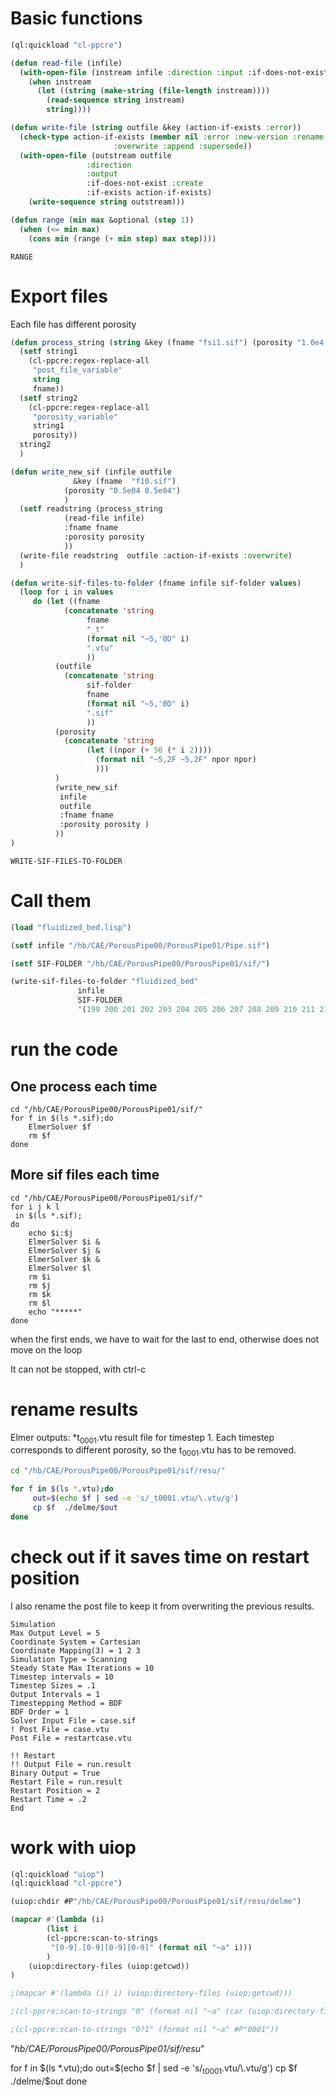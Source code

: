


* Basic functions

#+name: basic_functions
#+begin_src lisp :tangle fluidized_bed.lisp
(ql:quickload "cl-ppcre")

(defun read-file (infile)
  (with-open-file (instream infile :direction :input :if-does-not-exist nil)
    (when instream 
      (let ((string (make-string (file-length instream))))
        (read-sequence string instream)
        string))))

(defun write-file (string outfile &key (action-if-exists :error))
  (check-type action-if-exists (member nil :error :new-version :rename :rename-and-delete 
					   :overwrite :append :supersede))
  (with-open-file (outstream outfile
			     :direction
			     :output
			     :if-does-not-exist :create
			     :if-exists action-if-exists)
    (write-sequence string outstream)))

(defun range (min max &optional (step 1))
  (when (<= min max)
    (cons min (range (+ min step) max step))))
#+end_src

#+RESULTS: basic_functions
: RANGE


* Export files


Each file has different porosity


#+name: write_new_sif
#+begin_src lisp  :tangle fluidized_bed.lisp
(defun process_string (string &key (fname "fsi1.sif") (porosity "1.0e4 1.0e4"))
  (setf string1
	(cl-ppcre:regex-replace-all
	 "post_file_variable"
	 string
	 fname))
  (setf string2
	(cl-ppcre:regex-replace-all
	 "porosity_variable"
	 string1
	 porosity))
  string2
  )

(defun write_new_sif (infile outfile
		      &key (fname  "f10.sif")
			(porosity "0.5e04 0.5e04")
			)
  (setf readstring (process_string
		    (read-file infile)
		    :fname fname
		    :porosity porosity
		    ))
  (write-file readstring  outfile :action-if-exists :overwrite)
  )

(defun write-sif-files-to-folder (fname infile sif-folder values)
  (loop for i in values
	 do (let ((fname
		    (concatenate 'string
				 fname
				 "_t"
				 (format nil "~5,'0D" i)
				 ".vtu"
				 ))
		  (outfile
		    (concatenate 'string
				 sif-folder
				 fname
				 (format nil "~5,'0D" i)
				 ".sif"
				 ))
		  (porosity
		    (concatenate 'string
				 (let ((npor (+ 50 (* i 2))))
				   (format nil "~5,2F ~5,2F" npor npor)
				   )))
		  )
	      (write_new_sif
	       infile
	       outfile
	       :fname fname
	       :porosity porosity )
	      ))
)

#+end_src

#+RESULTS: write_new_sif
: WRITE-SIF-FILES-TO-FOLDER


* Call them

#+name call_them
#+begin_src lisp  
(load "fluidized_bed.lisp")

(setf infile "/hb/CAE/PorousPipe00/PorousPipe01/Pipe.sif")

(setf SIF-FOLDER "/hb/CAE/PorousPipe00/PorousPipe01/sif/")

(write-sif-files-to-folder "fluidized_bed"
			   infile
			   SIF-FOLDER
			   '(199 200 201 202 203 204 205 206 207 208 209 210 211 212 213 214 215 216 217 218 219 220))

#+end_src

#+RESULTS:
: NIL


* run the code


** One process each time

#+name: one-sif-file
#+begin_src shell :async :tangle /hb/CAE/PorousPipe00/PorousPipe01/sif/run-sif-files1.sh
cd "/hb/CAE/PorousPipe00/PorousPipe01/sif/"
for f in $(ls *.sif);do
    ElmerSolver $f 
    rm $f
done
#+end_src


** More sif files each time

#+name: two-sif-files 
#+begin_src shell :shebang #!/bin/zsh :async :tangle /hb/CAE/PorousPipe00/PorousPipe01/sif/run-sif-files2.sh
cd "/hb/CAE/PorousPipe00/PorousPipe01/sif/"
for i j k l
 in $(ls *.sif);
do
    echo $i:$j
    ElmerSolver $i &
    ElmerSolver $j &
    ElmerSolver $k &
    ElmerSolver $l  
    rm $i 
    rm $j
    rm $k
    rm $l
    echo "*****"
done
#+end_src

when the first ends, we have to wait for the last to end, otherwise does not move on the loop

It can not be stopped, with ctrl-c

#+RESULTS:


* rename results

Elmer outputs: *t_0001.vtu result file for timestep 1.
Each timestep corresponds to different porosity, so the t_0001.vtu has to be removed.


#+begin_src sh :async :shebang #!/bin/bash  :tangle /hb/CAE/PorousPipe00/PorousPipe01/sif/change-names.sh
cd "/hb/CAE/PorousPipe00/PorousPipe01/sif/resu/"

for f in $(ls *.vtu);do
	 out=$(echo $f | sed -e 's/_t0001.vtu/\.vtu/g')
	 cp $f  ./delme/$out
done
#+end_src



* check out if it saves time on restart position


 I also rename the post file to keep it from overwriting the previous results.

 #+begin_example
Simulation
Max Output Level = 5
Coordinate System = Cartesian
Coordinate Mapping(3) = 1 2 3
Simulation Type = Scanning
Steady State Max Iterations = 10
Timestep intervals = 10
Timestep Sizes = .1
Output Intervals = 1
Timestepping Method = BDF
BDF Order = 1
Solver Input File = case.sif
! Post File = case.vtu
Post File = restartcase.vtu

!! Restart
!! Output File = run.result
Binary Output = True
Restart File = run.result
Restart Position = 2
Restart Time = .2
End
#+end_example


* work with uiop

#+begin_src lisp
(ql:quickload "uiop")
(ql:quickload "cl-ppcre")

(uiop:chdir #P"/hb/CAE/PorousPipe00/PorousPipe01/sif/resu/delme")

(mapcar #'(lambda (i)
	    (list i
	    (cl-ppcre:scan-to-strings
	     "[0-9].[0-9][0-9][0-9]" (format nil "~a" i)))
	    )
	(uiop:directory-files (uiop:getcwd))
)

;(mapcar #'(lambda (i) i) (uiop:directory-files (uiop:getcwd)))

;(cl-ppcre:scan-to-strings "0" (format nil "~a" (car (uiop:directory-files (uiop:getcwd)))))

;(cl-ppcre:scan-to-strings "0?1" (format nil "~a" #P"0001"))

#+end_src

#+RESULTS:
#+begin_example
((#P"/hb/CAE/PorousPipe00/PorousPipe01/sif/resu/delme/fluidized_bed_t00000.vtu"
  "00000")
 (#P"/hb/CAE/PorousPipe00/PorousPipe01/sif/resu/delme/fluidized_bed_t00001.vtu"
  "00001")
 (#P"/hb/CAE/PorousPipe00/PorousPipe01/sif/resu/delme/fluidized_bed_t00004.vtu"
  "00004")
 (#P"/hb/CAE/PorousPipe00/PorousPipe01/sif/resu/delme/fluidized_bed_t00005.vtu"
  "00005")
 (#P"/hb/CAE/PorousPipe00/PorousPipe01/sif/resu/delme/fluidized_bed_t00006.vtu"
  "00006")
 (#P"/hb/CAE/PorousPipe00/PorousPipe01/sif/resu/delme/fluidized_bed_t00007.vtu"
  "00007")
 (#P"/hb/CAE/PorousPipe00/PorousPipe01/sif/resu/delme/fluidized_bed_t00008.vtu"
  "00008")
 (#P"/hb/CAE/PorousPipe00/PorousPipe01/sif/resu/delme/fluidized_bed_t00009.vtu"
  "00009")
 (#P"/hb/CAE/PorousPipe00/PorousPipe01/sif/resu/delme/fluidized_bed_t00010.vtu"
  "00010")
 (#P"/hb/CAE/PorousPipe00/PorousPipe01/sif/resu/delme/fluidized_bed_t00011.vtu"
  "00011")
 (#P"/hb/CAE/PorousPipe00/PorousPipe01/sif/resu/delme/fluidized_bed_t00012.vtu"
  "00012")
 (#P"/hb/CAE/PorousPipe00/PorousPipe01/sif/resu/delme/fluidized_bed_t00013.vtu"
  "00013")
 (#P"/hb/CAE/PorousPipe00/PorousPipe01/sif/resu/delme/fluidized_bed_t00014.vtu"
  "00014")
 (#P"/hb/CAE/PorousPipe00/PorousPipe01/sif/resu/delme/fluidized_bed_t00015.vtu"
  "00015")
 (#P"/hb/CAE/PorousPipe00/PorousPipe01/sif/resu/delme/fluidized_bed_t00016.vtu"
  "00016")
 (#P"/hb/CAE/PorousPipe00/PorousPipe01/sif/resu/delme/fluidized_bed_t00017.vtu"
  "00017")
 (#P"/hb/CAE/PorousPipe00/PorousPipe01/sif/resu/delme/fluidized_bed_t00018.vtu"
  "00018")
 (#P"/hb/CAE/PorousPipe00/PorousPipe01/sif/resu/delme/fluidized_bed_t00019.vtu"
  "00019")
 (#P"/hb/CAE/PorousPipe00/PorousPipe01/sif/resu/delme/fluidized_bed_t00020.vtu"
  "00020")
 (#P"/hb/CAE/PorousPipe00/PorousPipe01/sif/resu/delme/fluidized_bed_t00021.vtu"
  "00021")
 (#P"/hb/CAE/PorousPipe00/PorousPipe01/sif/resu/delme/fluidized_bed_t00022.vtu"
  "00022")
 (#P"/hb/CAE/PorousPipe00/PorousPipe01/sif/resu/delme/fluidized_bed_t00026.vtu"
  "00026")
 (#P"/hb/CAE/PorousPipe00/PorousPipe01/sif/resu/delme/fluidized_bed_t00027.vtu"
  "00027")
 (#P"/hb/CAE/PorousPipe00/PorousPipe01/sif/resu/delme/fluidized_bed_t00028.vtu"
  "00028")
 (#P"/hb/CAE/PorousPipe00/PorousPipe01/sif/resu/delme/fluidized_bed_t00029.vtu"
  "00029")
 (#P"/hb/CAE/PorousPipe00/PorousPipe01/sif/resu/delme/fluidized_bed_t00030.vtu"
  "00030")
 (#P"/hb/CAE/PorousPipe00/PorousPipe01/sif/resu/delme/fluidized_bed_t00041.vtu"
  "00041")
 (#P"/hb/CAE/PorousPipe00/PorousPipe01/sif/resu/delme/fluidized_bed_t00042.vtu"
  "00042")
 (#P"/hb/CAE/PorousPipe00/PorousPipe01/sif/resu/delme/fluidized_bed_t00043.vtu"
  "00043")
 (#P"/hb/CAE/PorousPipe00/PorousPipe01/sif/resu/delme/fluidized_bed_t00044.vtu"
  "00044")
 (#P"/hb/CAE/PorousPipe00/PorousPipe01/sif/resu/delme/fluidized_bed_t00045.vtu"
  "00045")
 (#P"/hb/CAE/PorousPipe00/PorousPipe01/sif/resu/delme/fluidized_bed_t00046.vtu"
  "00046")
 (#P"/hb/CAE/PorousPipe00/PorousPipe01/sif/resu/delme/fluidized_bed_t00047.vtu"
  "00047")
 (#P"/hb/CAE/PorousPipe00/PorousPipe01/sif/resu/delme/fluidized_bed_t00048.vtu"
  "00048")
 (#P"/hb/CAE/PorousPipe00/PorousPipe01/sif/resu/delme/fluidized_bed_t00049.vtu"
  "00049")
 (#P"/hb/CAE/PorousPipe00/PorousPipe01/sif/resu/delme/fluidized_bed_t00050.vtu"
  "00050")
 (#P"/hb/CAE/PorousPipe00/PorousPipe01/sif/resu/delme/fluidized_bed_t00051.vtu"
  "00051")
 (#P"/hb/CAE/PorousPipe00/PorousPipe01/sif/resu/delme/fluidized_bed_t00052.vtu"
  "00052")
 (#P"/hb/CAE/PorousPipe00/PorousPipe01/sif/resu/delme/fluidized_bed_t00053.vtu"
  "00053")
 (#P"/hb/CAE/PorousPipe00/PorousPipe01/sif/resu/delme/fluidized_bed_t00054.vtu"
  "00054")
 (#P"/hb/CAE/PorousPipe00/PorousPipe01/sif/resu/delme/fluidized_bed_t00055.vtu"
  "00055")
 (#P"/hb/CAE/PorousPipe00/PorousPipe01/sif/resu/delme/fluidized_bed_t00056.vtu"
  "00056")
 (#P"/hb/CAE/PorousPipe00/PorousPipe01/sif/resu/delme/fluidized_bed_t00057.vtu"
  "00057")
 (#P"/hb/CAE/PorousPipe00/PorousPipe01/sif/resu/delme/fluidized_bed_t00058.vtu"
  "00058")
 (#P"/hb/CAE/PorousPipe00/PorousPipe01/sif/resu/delme/fluidized_bed_t00059.vtu"
  "00059")
 (#P"/hb/CAE/PorousPipe00/PorousPipe01/sif/resu/delme/fluidized_bed_t00060.vtu"
  "00060")
 (#P"/hb/CAE/PorousPipe00/PorousPipe01/sif/resu/delme/fluidized_bed_t00061.vtu"
  "00061")
 (#P"/hb/CAE/PorousPipe00/PorousPipe01/sif/resu/delme/fluidized_bed_t00062.vtu"
  "00062")
 (#P"/hb/CAE/PorousPipe00/PorousPipe01/sif/resu/delme/fluidized_bed_t00063.vtu"
  "00063")
 (#P"/hb/CAE/PorousPipe00/PorousPipe01/sif/resu/delme/fluidized_bed_t00064.vtu"
  "00064")
 (#P"/hb/CAE/PorousPipe00/PorousPipe01/sif/resu/delme/fluidized_bed_t00065.vtu"
  "00065")
 (#P"/hb/CAE/PorousPipe00/PorousPipe01/sif/resu/delme/fluidized_bed_t00066.vtu"
  "00066")
 (#P"/hb/CAE/PorousPipe00/PorousPipe01/sif/resu/delme/fluidized_bed_t00067.vtu"
  "00067")
 (#P"/hb/CAE/PorousPipe00/PorousPipe01/sif/resu/delme/fluidized_bed_t00068.vtu"
  "00068")
 (#P"/hb/CAE/PorousPipe00/PorousPipe01/sif/resu/delme/fluidized_bed_t00069.vtu"
  "00069")
 (#P"/hb/CAE/PorousPipe00/PorousPipe01/sif/resu/delme/fluidized_bed_t00070.vtu"
  "00070")
 (#P"/hb/CAE/PorousPipe00/PorousPipe01/sif/resu/delme/fluidized_bed_t00071.vtu"
  "00071")
 (#P"/hb/CAE/PorousPipe00/PorousPipe01/sif/resu/delme/fluidized_bed_t00072.vtu"
  "00072")
 (#P"/hb/CAE/PorousPipe00/PorousPipe01/sif/resu/delme/fluidized_bed_t00073.vtu"
  "00073")
 (#P"/hb/CAE/PorousPipe00/PorousPipe01/sif/resu/delme/fluidized_bed_t00074.vtu"
  "00074")
 (#P"/hb/CAE/PorousPipe00/PorousPipe01/sif/resu/delme/fluidized_bed_t00075.vtu"
  "00075")
 (#P"/hb/CAE/PorousPipe00/PorousPipe01/sif/resu/delme/fluidized_bed_t00076.vtu"
  "00076")
 (#P"/hb/CAE/PorousPipe00/PorousPipe01/sif/resu/delme/fluidized_bed_t00077.vtu"
  "00077")
 (#P"/hb/CAE/PorousPipe00/PorousPipe01/sif/resu/delme/fluidized_bed_t00078.vtu"
  "00078")
 (#P"/hb/CAE/PorousPipe00/PorousPipe01/sif/resu/delme/fluidized_bed_t00079.vtu"
  "00079")
 (#P"/hb/CAE/PorousPipe00/PorousPipe01/sif/resu/delme/fluidized_bed_t00080.vtu"
  "00080")
 (#P"/hb/CAE/PorousPipe00/PorousPipe01/sif/resu/delme/fluidized_bed_t00081.vtu"
  "00081")
 (#P"/hb/CAE/PorousPipe00/PorousPipe01/sif/resu/delme/fluidized_bed_t00082.vtu"
  "00082")
 (#P"/hb/CAE/PorousPipe00/PorousPipe01/sif/resu/delme/fluidized_bed_t00083.vtu"
  "00083")
 (#P"/hb/CAE/PorousPipe00/PorousPipe01/sif/resu/delme/fluidized_bed_t00084.vtu"
  "00084")
 (#P"/hb/CAE/PorousPipe00/PorousPipe01/sif/resu/delme/fluidized_bed_t00085.vtu"
  "00085")
 (#P"/hb/CAE/PorousPipe00/PorousPipe01/sif/resu/delme/fluidized_bed_t00086.vtu"
  "00086")
 (#P"/hb/CAE/PorousPipe00/PorousPipe01/sif/resu/delme/fluidized_bed_t00087.vtu"
  "00087")
 (#P"/hb/CAE/PorousPipe00/PorousPipe01/sif/resu/delme/fluidized_bed_t00088.vtu"
  "00088")
 (#P"/hb/CAE/PorousPipe00/PorousPipe01/sif/resu/delme/fluidized_bed_t00089.vtu"
  "00089")
 (#P"/hb/CAE/PorousPipe00/PorousPipe01/sif/resu/delme/fluidized_bed_t00090.vtu"
  "00090")
 (#P"/hb/CAE/PorousPipe00/PorousPipe01/sif/resu/delme/fluidized_bed_t00091.vtu"
  "00091")
 (#P"/hb/CAE/PorousPipe00/PorousPipe01/sif/resu/delme/fluidized_bed_t00092.vtu"
  "00092")
 (#P"/hb/CAE/PorousPipe00/PorousPipe01/sif/resu/delme/fluidized_bed_t00093.vtu"
  "00093")
 (#P"/hb/CAE/PorousPipe00/PorousPipe01/sif/resu/delme/fluidized_bed_t00094.vtu"
  "00094")
 (#P"/hb/CAE/PorousPipe00/PorousPipe01/sif/resu/delme/fluidized_bed_t00095.vtu"
  "00095")
 (#P"/hb/CAE/PorousPipe00/PorousPipe01/sif/resu/delme/fluidized_bed_t00096.vtu"
  "00096")
 (#P"/hb/CAE/PorousPipe00/PorousPipe01/sif/resu/delme/fluidized_bed_t00097.vtu"
  "00097")
 (#P"/hb/CAE/PorousPipe00/PorousPipe01/sif/resu/delme/fluidized_bed_t00098.vtu"
  "00098")
 (#P"/hb/CAE/PorousPipe00/PorousPipe01/sif/resu/delme/fluidized_bed_t00099.vtu"
  "00099")
 (#P"/hb/CAE/PorousPipe00/PorousPipe01/sif/resu/delme/fluidized_bed_t00100.vtu"
  "00100")
 (#P"/hb/CAE/PorousPipe00/PorousPipe01/sif/resu/delme/fluidized_bed_t00101.vtu"
  "00101")
 (#P"/hb/CAE/PorousPipe00/PorousPipe01/sif/resu/delme/fluidized_bed_t00102.vtu"
  "00102")
 (#P"/hb/CAE/PorousPipe00/PorousPipe01/sif/resu/delme/fluidized_bed_t00103.vtu"
  "00103")
 (#P"/hb/CAE/PorousPipe00/PorousPipe01/sif/resu/delme/fluidized_bed_t00104.vtu"
  "00104")
 (#P"/hb/CAE/PorousPipe00/PorousPipe01/sif/resu/delme/fluidized_bed_t00105.vtu"
  "00105")
 (#P"/hb/CAE/PorousPipe00/PorousPipe01/sif/resu/delme/fluidized_bed_t00106.vtu"
  "00106")
 (#P"/hb/CAE/PorousPipe00/PorousPipe01/sif/resu/delme/fluidized_bed_t00107.vtu"
  "00107")
 (#P"/hb/CAE/PorousPipe00/PorousPipe01/sif/resu/delme/fluidized_bed_t00108.vtu"
  "00108")
 (#P"/hb/CAE/PorousPipe00/PorousPipe01/sif/resu/delme/fluidized_bed_t00109.vtu"
  "00109")
 (#P"/hb/CAE/PorousPipe00/PorousPipe01/sif/resu/delme/fluidized_bed_t00110.vtu"
  "00110")
 (#P"/hb/CAE/PorousPipe00/PorousPipe01/sif/resu/delme/fluidized_bed_t00111.vtu"
  "00111")
 (#P"/hb/CAE/PorousPipe00/PorousPipe01/sif/resu/delme/fluidized_bed_t00112.vtu"
  "00112")
 (#P"/hb/CAE/PorousPipe00/PorousPipe01/sif/resu/delme/fluidized_bed_t00113.vtu"
  "00113")
 (#P"/hb/CAE/PorousPipe00/PorousPipe01/sif/resu/delme/fluidized_bed_t00114.vtu"
  "00114")
 (#P"/hb/CAE/PorousPipe00/PorousPipe01/sif/resu/delme/fluidized_bed_t00115.vtu"
  "00115")
 (#P"/hb/CAE/PorousPipe00/PorousPipe01/sif/resu/delme/fluidized_bed_t00116.vtu"
  "00116")
 (#P"/hb/CAE/PorousPipe00/PorousPipe01/sif/resu/delme/fluidized_bed_t00117.vtu"
  "00117")
 (#P"/hb/CAE/PorousPipe00/PorousPipe01/sif/resu/delme/fluidized_bed_t00118.vtu"
  "00118")
 (#P"/hb/CAE/PorousPipe00/PorousPipe01/sif/resu/delme/fluidized_bed_t00119.vtu"
  "00119")
 (#P"/hb/CAE/PorousPipe00/PorousPipe01/sif/resu/delme/fluidized_bed_t00120.vtu"
  "00120")
 (#P"/hb/CAE/PorousPipe00/PorousPipe01/sif/resu/delme/fluidized_bed_t00121.vtu"
  "00121")
 (#P"/hb/CAE/PorousPipe00/PorousPipe01/sif/resu/delme/fluidized_bed_t00122.vtu"
  "00122")
 (#P"/hb/CAE/PorousPipe00/PorousPipe01/sif/resu/delme/fluidized_bed_t00123.vtu"
  "00123")
 (#P"/hb/CAE/PorousPipe00/PorousPipe01/sif/resu/delme/fluidized_bed_t00124.vtu"
  "00124")
 (#P"/hb/CAE/PorousPipe00/PorousPipe01/sif/resu/delme/fluidized_bed_t00125.vtu"
  "00125")
 (#P"/hb/CAE/PorousPipe00/PorousPipe01/sif/resu/delme/fluidized_bed_t00126.vtu"
  "00126")
 (#P"/hb/CAE/PorousPipe00/PorousPipe01/sif/resu/delme/fluidized_bed_t00127.vtu"
  "00127")
 (#P"/hb/CAE/PorousPipe00/PorousPipe01/sif/resu/delme/fluidized_bed_t00128.vtu"
  "00128")
 (#P"/hb/CAE/PorousPipe00/PorousPipe01/sif/resu/delme/fluidized_bed_t00129.vtu"
  "00129")
 (#P"/hb/CAE/PorousPipe00/PorousPipe01/sif/resu/delme/fluidized_bed_t00130.vtu"
  "00130")
 (#P"/hb/CAE/PorousPipe00/PorousPipe01/sif/resu/delme/fluidized_bed_t00131.vtu"
  "00131")
 (#P"/hb/CAE/PorousPipe00/PorousPipe01/sif/resu/delme/fluidized_bed_t00132.vtu"
  "00132")
 (#P"/hb/CAE/PorousPipe00/PorousPipe01/sif/resu/delme/fluidized_bed_t00133.vtu"
  "00133")
 (#P"/hb/CAE/PorousPipe00/PorousPipe01/sif/resu/delme/fluidized_bed_t00134.vtu"
  "00134")
 (#P"/hb/CAE/PorousPipe00/PorousPipe01/sif/resu/delme/fluidized_bed_t00135.vtu"
  "00135")
 (#P"/hb/CAE/PorousPipe00/PorousPipe01/sif/resu/delme/fluidized_bed_t00136.vtu"
  "00136")
 (#P"/hb/CAE/PorousPipe00/PorousPipe01/sif/resu/delme/fluidized_bed_t00137.vtu"
  "00137")
 (#P"/hb/CAE/PorousPipe00/PorousPipe01/sif/resu/delme/fluidized_bed_t00138.vtu"
  "00138")
 (#P"/hb/CAE/PorousPipe00/PorousPipe01/sif/resu/delme/fluidized_bed_t00139.vtu"
  "00139")
 (#P"/hb/CAE/PorousPipe00/PorousPipe01/sif/resu/delme/fluidized_bed_t00140.vtu"
  "00140")
 (#P"/hb/CAE/PorousPipe00/PorousPipe01/sif/resu/delme/fluidized_bed_t00141.vtu"
  "00141")
 (#P"/hb/CAE/PorousPipe00/PorousPipe01/sif/resu/delme/fluidized_bed_t00142.vtu"
  "00142")
 (#P"/hb/CAE/PorousPipe00/PorousPipe01/sif/resu/delme/fluidized_bed_t00143.vtu"
  "00143")
 (#P"/hb/CAE/PorousPipe00/PorousPipe01/sif/resu/delme/fluidized_bed_t00144.vtu"
  "00144")
 (#P"/hb/CAE/PorousPipe00/PorousPipe01/sif/resu/delme/fluidized_bed_t00145.vtu"
  "00145")
 (#P"/hb/CAE/PorousPipe00/PorousPipe01/sif/resu/delme/fluidized_bed_t00146.vtu"
  "00146")
 (#P"/hb/CAE/PorousPipe00/PorousPipe01/sif/resu/delme/fluidized_bed_t00147.vtu"
  "00147")
 (#P"/hb/CAE/PorousPipe00/PorousPipe01/sif/resu/delme/fluidized_bed_t00148.vtu"
  "00148")
 (#P"/hb/CAE/PorousPipe00/PorousPipe01/sif/resu/delme/fluidized_bed_t00149.vtu"
  "00149")
 (#P"/hb/CAE/PorousPipe00/PorousPipe01/sif/resu/delme/fluidized_bed_t00150.vtu"
  "00150")
 (#P"/hb/CAE/PorousPipe00/PorousPipe01/sif/resu/delme/fluidized_bed_t00151.vtu"
  "00151")
 (#P"/hb/CAE/PorousPipe00/PorousPipe01/sif/resu/delme/fluidized_bed_t00152.vtu"
  "00152")
 (#P"/hb/CAE/PorousPipe00/PorousPipe01/sif/resu/delme/fluidized_bed_t00153.vtu"
  "00153")
 (#P"/hb/CAE/PorousPipe00/PorousPipe01/sif/resu/delme/fluidized_bed_t00154.vtu"
  "00154")
 (#P"/hb/CAE/PorousPipe00/PorousPipe01/sif/resu/delme/fluidized_bed_t00155.vtu"
  "00155")
 (#P"/hb/CAE/PorousPipe00/PorousPipe01/sif/resu/delme/fluidized_bed_t00156.vtu"
  "00156")
 (#P"/hb/CAE/PorousPipe00/PorousPipe01/sif/resu/delme/fluidized_bed_t00157.vtu"
  "00157")
 (#P"/hb/CAE/PorousPipe00/PorousPipe01/sif/resu/delme/fluidized_bed_t00158.vtu"
  "00158")
 (#P"/hb/CAE/PorousPipe00/PorousPipe01/sif/resu/delme/fluidized_bed_t00159.vtu"
  "00159")
 (#P"/hb/CAE/PorousPipe00/PorousPipe01/sif/resu/delme/fluidized_bed_t00160.vtu"
  "00160")
 (#P"/hb/CAE/PorousPipe00/PorousPipe01/sif/resu/delme/fluidized_bed_t00161.vtu"
  "00161")
 (#P"/hb/CAE/PorousPipe00/PorousPipe01/sif/resu/delme/fluidized_bed_t00162.vtu"
  "00162")
 (#P"/hb/CAE/PorousPipe00/PorousPipe01/sif/resu/delme/fluidized_bed_t00163.vtu"
  "00163")
 (#P"/hb/CAE/PorousPipe00/PorousPipe01/sif/resu/delme/fluidized_bed_t00164.vtu"
  "00164")
 (#P"/hb/CAE/PorousPipe00/PorousPipe01/sif/resu/delme/fluidized_bed_t00165.vtu"
  "00165")
 (#P"/hb/CAE/PorousPipe00/PorousPipe01/sif/resu/delme/fluidized_bed_t00166.vtu"
  "00166")
 (#P"/hb/CAE/PorousPipe00/PorousPipe01/sif/resu/delme/fluidized_bed_t00167.vtu"
  "00167")
 (#P"/hb/CAE/PorousPipe00/PorousPipe01/sif/resu/delme/fluidized_bed_t00168.vtu"
  "00168")
 (#P"/hb/CAE/PorousPipe00/PorousPipe01/sif/resu/delme/fluidized_bed_t00169.vtu"
  "00169")
 (#P"/hb/CAE/PorousPipe00/PorousPipe01/sif/resu/delme/fluidized_bed_t00170.vtu"
  "00170")
 (#P"/hb/CAE/PorousPipe00/PorousPipe01/sif/resu/delme/fluidized_bed_t00171.vtu"
  "00171")
 (#P"/hb/CAE/PorousPipe00/PorousPipe01/sif/resu/delme/fluidized_bed_t00172.vtu"
  "00172")
 (#P"/hb/CAE/PorousPipe00/PorousPipe01/sif/resu/delme/fluidized_bed_t00173.vtu"
  "00173")
 (#P"/hb/CAE/PorousPipe00/PorousPipe01/sif/resu/delme/fluidized_bed_t00174.vtu"
  "00174")
 (#P"/hb/CAE/PorousPipe00/PorousPipe01/sif/resu/delme/fluidized_bed_t00175.vtu"
  "00175")
 (#P"/hb/CAE/PorousPipe00/PorousPipe01/sif/resu/delme/fluidized_bed_t00176.vtu"
  "00176")
 (#P"/hb/CAE/PorousPipe00/PorousPipe01/sif/resu/delme/fluidized_bed_t00177.vtu"
  "00177")
 (#P"/hb/CAE/PorousPipe00/PorousPipe01/sif/resu/delme/fluidized_bed_t00178.vtu"
  "00178")
 (#P"/hb/CAE/PorousPipe00/PorousPipe01/sif/resu/delme/fluidized_bed_t00179.vtu"
  "00179")
 (#P"/hb/CAE/PorousPipe00/PorousPipe01/sif/resu/delme/fluidized_bed_t00180.vtu"
  "00180")
 (#P"/hb/CAE/PorousPipe00/PorousPipe01/sif/resu/delme/fluidized_bed_t00181.vtu"
  "00181")
 (#P"/hb/CAE/PorousPipe00/PorousPipe01/sif/resu/delme/fluidized_bed_t00182.vtu"
  "00182")
 (#P"/hb/CAE/PorousPipe00/PorousPipe01/sif/resu/delme/fluidized_bed_t00183.vtu"
  "00183")
 (#P"/hb/CAE/PorousPipe00/PorousPipe01/sif/resu/delme/fluidized_bed_t00184.vtu"
  "00184")
 (#P"/hb/CAE/PorousPipe00/PorousPipe01/sif/resu/delme/fluidized_bed_t00185.vtu"
  "00185")
 (#P"/hb/CAE/PorousPipe00/PorousPipe01/sif/resu/delme/fluidized_bed_t00186.vtu"
  "00186")
 (#P"/hb/CAE/PorousPipe00/PorousPipe01/sif/resu/delme/fluidized_bed_t00187.vtu"
  "00187")
 (#P"/hb/CAE/PorousPipe00/PorousPipe01/sif/resu/delme/fluidized_bed_t00188.vtu"
  "00188")
 (#P"/hb/CAE/PorousPipe00/PorousPipe01/sif/resu/delme/fluidized_bed_t00189.vtu"
  "00189")
 (#P"/hb/CAE/PorousPipe00/PorousPipe01/sif/resu/delme/fluidized_bed_t00190.vtu"
  "00190")
 (#P"/hb/CAE/PorousPipe00/PorousPipe01/sif/resu/delme/fluidized_bed_t00191.vtu"
  "00191")
 (#P"/hb/CAE/PorousPipe00/PorousPipe01/sif/resu/delme/fluidized_bed_t00192.vtu"
  "00192")
 (#P"/hb/CAE/PorousPipe00/PorousPipe01/sif/resu/delme/fluidized_bed_t00193.vtu"
  "00193")
 (#P"/hb/CAE/PorousPipe00/PorousPipe01/sif/resu/delme/fluidized_bed_t00194.vtu"
  "00194")
 (#P"/hb/CAE/PorousPipe00/PorousPipe01/sif/resu/delme/fluidized_bed_t00195.vtu"
  "00195")
 (#P"/hb/CAE/PorousPipe00/PorousPipe01/sif/resu/delme/fluidized_bed_t00196.vtu"
  "00196")
 (#P"/hb/CAE/PorousPipe00/PorousPipe01/sif/resu/delme/fluidized_bed_t00197.vtu"
  "00197")
 (#P"/hb/CAE/PorousPipe00/PorousPipe01/sif/resu/delme/fluidized_bed_t00198.vtu"
  "00198")
 (#P"/hb/CAE/PorousPipe00/PorousPipe01/sif/resu/delme/save-state.pvsm" NIL))
#+end_example



"/hb/CAE/PorousPipe00/PorousPipe01/sif/resu/"

for f in $(ls *.vtu);do
	 out=$(echo $f | sed -e 's/_t0001.vtu/\.vtu/g')
	 cp $f  ./delme/$out
done
#+end_src
